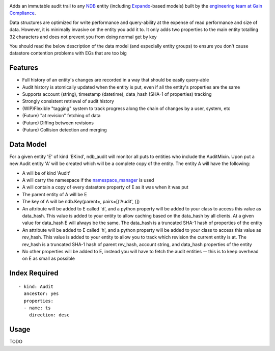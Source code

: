 |Build Status|

Adds an immutable audit trail to any
`NDB <https://cloud.google.com/appengine/docs/python/ndb/>`__ entity
(including
`Expando <https://cloud.google.com/appengine/docs/python/ndb/creating-entity-models#expando>`__-based
models) built by the `engineering team at Gain Compliance <https://gaincompliance.com>`__.

Data structures are optimized for write performance and query-ability at
the expense of read performance and size of data. However, it is
minimally invasive on the entity you add it to. It only adds two
properties to the main entity totalling 32 characters and does not
prevent you from doing normal get by key

You should read the below description of the data model (and especially
entity groups) to ensure you don't cause datastore contention problems
with EGs that are too big

Features
--------

-  Full history of an entity's changes are recorded in a way that should
   be easily query-able
-  Audit history is atomically updated when the entity is put, even if
   all the entity's properties are the same
-  Supports account (string), timestamp (datetime), data\_hash (SHA-1 of
   properties) tracking
-  Strongly consistent retrieval of audit history
-  (WIP)Flexible "tagging" system to track progress along the chain of
   changes by a user, system, etc
-  (Future) "at revision" fetching of data
-  (Future) Diffing between revisions
-  (Future) Collision detection and merging

Data Model
----------

For a given entity 'E' of kind 'EKind', ndb\_audit will monitor all puts
to entities who include the AuditMixin. Upon put a new Audit entity 'A'
will be created which will be a complete copy of the entity. The entity
A will have the following:

-  A will be of kind 'Audit'
-  A will carry the namespace if the
   `namespace\_manager <https://cloud.google.com/appengine/docs/python/refdocs/google.appengine.api.namespace_manager.namespace_manager>`__
   is used
-  A will contain a copy of every datastore property of E as it was when
   it was put
-  The parent entity of A will be E
-  The key of A will be ndb.Key(parent=, pairs=[('Audit', )])
-  An attribute will be added to E called 'd', and a python property
   will be added to your class to access this value as data\_hash. This
   value is added to your entity to allow caching based on the
   data\_hash by all clients. At a given value for data\_hash E will
   always be the same. The data\_hash is a truncated SHA-1 hash of
   properties of the entity
-  An attribute will be added to E called 'h', and a python property
   will be added to your class to access this value as rev\_hash. This
   value is added to your entity to allow you to track which revision
   the current entity is at. The rev\_hash is a truncated SHA-1 hash of
   parent rev\_hash, account string, and data\_hash properties of the
   entity
-  No other properties will be added to E, instead you will have to
   fetch the audit entities -- this is to keep overhead on E as small as
   possible

Index Required
--------------

::

    - kind: Audit
      ancestor: yes
      properties:
      - name: ts
        direction: desc

Usage
-----

TODO

.. |Build Status| image:: https://travis-ci.org/GainCompliance/ndb_audit.svg
   :target: https://travis-ci.org/GainCompliance/ndb_audit


